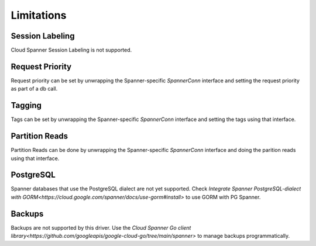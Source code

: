 Limitations
------------------------------------

Session Labeling
~~~~~~~~~~~~~~~~
Cloud Spanner Session Labeling is not supported.

Request Priority
~~~~~~~~~~~~~~~~
Request priority can be set by unwrapping the Spanner-specific `SpannerConn` interface and setting the request priority as part of a db call.

Tagging
~~~~~~~
Tags can be set by unwrapping the Spanner-specific `SpannerConn` interface and setting the tags using that interface.

Partition Reads
~~~~~~~
Partition Reads can be done by unwrapping the Spanner-specific `SpannerConn` interface and doing the parition reads using that interface.

PostgreSQL
~~~~~~~
Spanner databases that use the PostgreSQL dialect are not yet supported. Check `Integrate Spanner PostgreSQL-dialect with GORM<https://cloud.google.com/spanner/docs/use-gorm#install>` to use GORM with PG Spanner.

Backups
~~~~~~~~~~~~~~~~~~~~~~~~~~~~~~
Backups are not supported by this driver. Use the `Cloud Spanner Go client library<https://github.com/googleapis/google-cloud-go/tree/main/spanner>` to manage backups programmatically.
